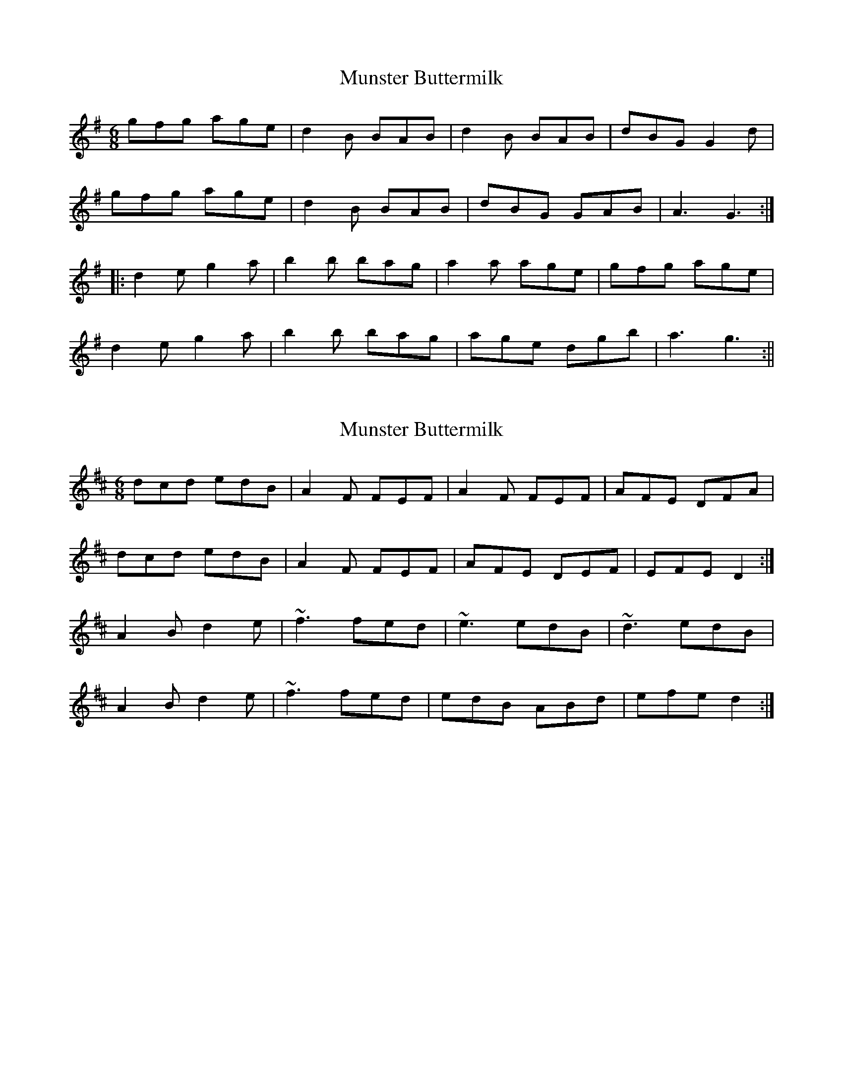 X: 1
T: Munster Buttermilk
Z: fidicen
S: https://thesession.org/tunes/1077#setting1077
R: jig
M: 6/8
L: 1/8
K: Gmaj
gfg age|d2B BAB|d2B BAB|dBG G2d|
gfg age|d2B BAB|dBG GAB|A3 G3:|
|:d2e g2a|b2b bag|a2a age|gfg age|
d2e g2a|b2b bag|age dgb|a3 g3:||
X: 2
T: Munster Buttermilk
Z: ceolachan
S: https://thesession.org/tunes/1077#setting14311
R: jig
M: 6/8
L: 1/8
K: Dmaj
dcd edB | A2 F FEF | A2 F FEF | AFE DFA |dcd edB | A2 F FEF | AFE DEF | EFE D2 :|A2 B d2 e | ~f3 fed | ~e3 edB | ~d3 edB |A2 B d2 e | ~f3 fed | edB ABd | efe d2 :|
X: 3
T: Munster Buttermilk
Z: ceolachan
S: https://thesession.org/tunes/1077#setting14312
R: jig
M: 6/8
L: 1/8
K: Gmaj
|: d2 f edB | BAF FEF | ADD DFA | BAF DFA |d2 f edB | BAF FEF | ADD DEF | EDD D3 :||: BAF AAd | efa ffe | fge edB | ddd edB |AFA d2 e | faf fed | edB Adf | edd d3 :|
X: 4
T: Munster Buttermilk
Z: swisspiper
S: https://thesession.org/tunes/1077#setting14313
R: jig
M: 6/8
L: 1/8
K: Dmix
A|d2f edB | AFF FEF | AFF FEF |AFE D2 A|d2f edB | AFF FEF | AFE DEF | E3 D2 :|A|A2 B d2e| ~f3 fed | ~f3 fed | efe edB|A2 B d2e| ~f3 fed |e2 e f2 e|d3 d2:|
X: 5
T: Munster Buttermilk
Z: GaryAMartin
S: https://thesession.org/tunes/1077#setting28272
R: jig
M: 6/8
L: 1/8
K: Gmaj
f|:~g2 g age|d2B BAB|d2B BAB|dBG GBd|
~g2 g age|d2B BAB|dBA GAB|[1 ABA GBd:|[2 ABA G2 B||
d2e g2a|b2b bag|aba age|gab age|
d2e g2a|b2b bag|age deg|[1 aba g2 e:|[2 aba g2 f|]
